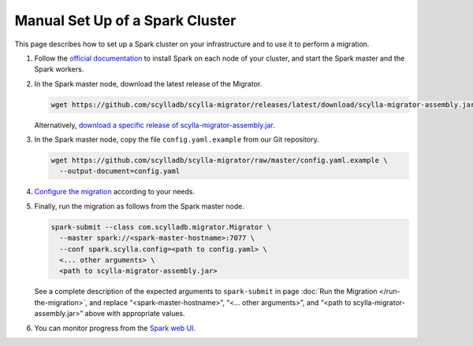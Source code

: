 ================================
Manual Set Up of a Spark Cluster
================================

This page describes how to set up a Spark cluster on your infrastructure and to use it to perform a migration.

1. Follow the `official documentation <https://spark.apache.org/docs/latest/spark-standalone.html>`_ to install Spark on each node of your cluster, and start the Spark master and the Spark workers.

2. In the Spark master node, download the latest release of the Migrator.

   .. code-block:: bash

     wget https://github.com/scylladb/scylla-migrator/releases/latest/download/scylla-migrator-assembly.jar

   Alternatively, `download a specific release of scylla-migrator-assembly.jar <https://github.com/scylladb/scylla-migrator/releases>`_.

3. In the Spark master node, copy the file ``config.yaml.example`` from our Git repository.

   .. code-block:: bash

     wget https://github.com/scylladb/scylla-migrator/raw/master/config.yaml.example \
       --output-document=config.yaml

4. `Configure the migration <./#configure-the-migration>`_ according to your needs.

5. Finally, run the migration as follows from the Spark master node.

   .. code-block:: bash

     spark-submit --class com.scylladb.migrator.Migrator \
       --master spark://<spark-master-hostname>:7077 \
       --conf spark.scylla.config=<path to config.yaml> \
       <... other arguments> \
       <path to scylla-migrator-assembly.jar>

   See a complete description of the expected arguments to ``spark-submit`` in page :doc:`Run the Migration </run-the-migration>`, and replace “<spark-master-hostname>”, “<... other arguments>”, and “<path to scylla-migrator-assembly.jar>” above with appropriate values.

6. You can monitor progress from the `Spark web UI <https://spark.apache.org/docs/latest/spark-standalone.html#monitoring-and-logging>`_.
